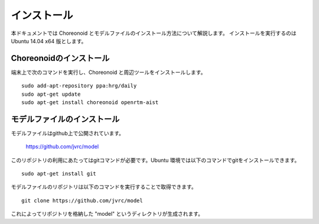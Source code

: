 インストール
============

本ドキュメントでは Choreonoid とモデルファイルのインストール方法について解説します。
インストールを実行するのは Ubuntu 14.04 x64 版とします。


Choreonoidのインストール
------------------------

端末上で次のコマンドを実行し、Choreonoid と周辺ツールをインストールします。 ::

 sudo add-apt-repository ppa:hrg/daily
 sudo apt-get update
 sudo apt-get install choreonoid openrtm-aist


モデルファイルのインストール
----------------------------

モデルファイルはgithub上で公開されています。

  https://github.com/jvrc/model

このリポジトリの利用にあたってはgitコマンドが必要です。Ubuntu 環境では以下のコマンドでgitをインストールできます。 ::

 sudo apt-get install git

モデルファイルのリポジトリは以下のコマンドを実行することで取得できます。 ::

 git clone https://github.com/jvrc/model

これによってリポジトリを格納した "model" というディレクトリが生成されます。

